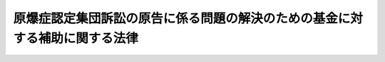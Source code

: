 .. _H21HO099:

============================================================================
原爆症認定集団訴訟の原告に係る問題の解決のための基金に対する補助に関する法律
============================================================================

.. raw:: html
    
    
    <b>原爆症認定集団訴訟の原告に係る問題の解決のための基金に対する補助に関する法律<br>
    （平成二十一年十二月九日法律第九十九号）</b><br><br><p>
    </p><div class="arttitle"><a name="1000000000000000000000000000000000000000000000000100000000000000000000000000000">（趣旨）</a>
    </div><div class="item"><b>第一条</b>
    <a name="1000000000000000000000000000000000000000000000000100000000001000000000000000000"></a>
    　この法律は、原爆症認定集団訴訟に関し、これを契機に<a href="/cgi-bin/idxrefer.cgi?H_FILE=%95%bd%98%5a%96%40%88%ea%88%ea%8e%b5&amp;REF_NAME=%8c%b4%8e%71%94%9a%92%65%94%ed%94%9a%8e%d2%82%c9%91%ce%82%b7%82%e9%89%87%8c%ec%82%c9%8a%d6%82%b7%82%e9%96%40%97%a5&amp;ANCHOR_F=&amp;ANCHOR_T=" target="inyo">原子爆弾被爆者に対する援護に関する法律</a>
    （平成六年法律第百十七号）に基づく医療の給付を受けるための認定に関する見直しが行われたことを踏まえ、訴訟の長期化、被爆者である原告の高齢化等の事情にかんがみ、平成二十一年八月六日に関係者の間において行われた原爆症認定集団訴訟の終結に関する基本方針に係る確認の内容に基づき、原告に係る問題の解決のための基金に対する補助に関し必要な事項を定めるものとする。
    </div>
    
    <p>
    </p><div class="arttitle"><a name="1000000000000000000000000000000000000000000000000200000000000000000000000000000">（定義）</a>
    </div><div class="item"><b>第二条</b>
    <a name="1000000000000000000000000000000000000000000000000200000000001000000000000000000"></a>
    　この法律において「原爆症認定集団訴訟」とは、<a href="/cgi-bin/idxrefer.cgi?H_FILE=%95%bd%98%5a%96%40%88%ea%88%ea%8e%b5&amp;REF_NAME=%8c%b4%8e%71%94%9a%92%65%94%ed%94%9a%8e%d2%82%c9%91%ce%82%b7%82%e9%89%87%8c%ec%82%c9%8a%d6%82%b7%82%e9%96%40%97%a5%91%e6%8f%5c%88%ea%8f%f0%91%e6%88%ea%8d%80&amp;ANCHOR_F=1000000000000000000000000000000000000000000000001100000000001000000000000000000&amp;ANCHOR_T=1000000000000000000000000000000000000000000000001100000000001000000000000000000#1000000000000000000000000000000000000000000000001100000000001000000000000000000" target="inyo">原子爆弾被爆者に対する援護に関する法律第十一条第一項</a>
    の認定の申請に係る却下の処分の取消しの訴えであって、平成十五年四月十七日から同日後<a href="/cgi-bin/idxrefer.cgi?H_FILE=%95%bd%98%5a%96%40%88%ea%88%ea%8e%b5&amp;REF_NAME=%93%af%8f%f0%91%e6%93%f1%8d%80&amp;ANCHOR_F=1000000000000000000000000000000000000000000000001100000000002000000000000000000&amp;ANCHOR_T=1000000000000000000000000000000000000000000000001100000000002000000000000000000#1000000000000000000000000000000000000000000000001100000000002000000000000000000" target="inyo">同条第二項</a>
    に規定する審議会等が当該認定に関する意見を述べるに当たっての新たな審査の方針が初めて定められた日の前日までの間に提起されたもの（同日までに取り下げられたものを除く。）をいう。
    </div>
    
    <p>
    </p><div class="arttitle"><a name="1000000000000000000000000000000000000000000000000300000000000000000000000000000">（補助）</a>
    </div><div class="item"><b>第三条</b>
    <a name="1000000000000000000000000000000000000000000000000300000000001000000000000000000"></a>
    　政府は、予算の範囲内において、一般社団法人又は一般財団法人であって、原爆症認定集団訴訟の原告に係る問題の解決のための支援を行う事業（以下「支援事業」という。）を行うもの（次条において「支援事業実施法人」という。）に対し、支援事業に要する費用の一部を補助することができる。
    </div>
    
    <p>
    </p><div class="arttitle"><a name="1000000000000000000000000000000000000000000000000400000000000000000000000000000">（基金の設置等）</a>
    </div><div class="item"><b>第四条</b>
    <a name="1000000000000000000000000000000000000000000000000400000000001000000000000000000"></a>
    　前条の規定により補助金の交付を受ける支援事業実施法人は、支援事業に関する基金を設けるものとし、同条の規定により補助を受けた金額をもって当該基金に充てるものとする。この場合において、当該支援事業実施法人は、支援事業に要する費用に充てることを条件として政府以外の者から出えんされた金額を同条の規定により補助を受けた金額に加えることができる。
    </div>
    
    
    <br><a name="5000000000000000000000000000000000000000000000000000000000000000000000000000000"></a>
    　　　<a name="5000000001000000000000000000000000000000000000000000000000000000000000000000000"><b>附　則</b></a>
    <br><p></p><div class="arttitle">（施行期日）</div>
    <div class="item"><b>１</b>
    　この法律は、平成二十二年四月一日から施行する。
    </div>
    <div class="arttitle">（検討）</div>
    <div class="item"><b>２</b>
    　政府は、原子爆弾被爆者に対する援護に関する法律第十一条の認定等に係る制度の在り方について検討を加え、その結果に基づいて必要な措置を講ずるものとする。
    </div>
    
    <br><br>